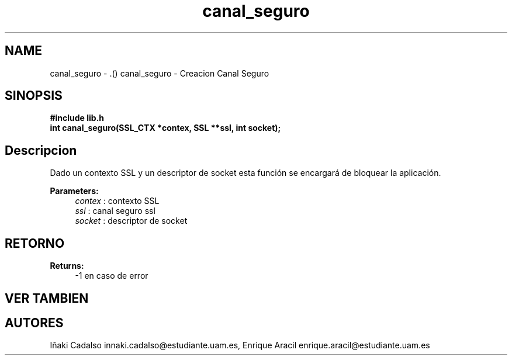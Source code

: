 .TH "canal_seguro" 3 "Fri May 5 2017" "G-2311-03-P3" \" -*- nroff -*-
.ad l
.nh
.SH NAME
canal_seguro \- \&.() \fB\fP 
canal_seguro - Creacion Canal Seguro
.SH "SINOPSIS"
.PP
\fB#include\fP \fB\fBlib\&.h\fP\fP 
.br
\fBint\fP canal_seguro(SSL_CTX *contex, SSL **ssl, int socket); 
.SH "Descripcion"
.PP
Dado un contexto SSL y un descriptor de socket esta función se encargará de bloquear la aplicación\&. 
.PP
\fBParameters:\fP
.RS 4
\fIcontex\fP : contexto SSL 
.br
\fIssl\fP : canal seguro ssl 
.br
\fIsocket\fP : descriptor de socket 
.RE
.PP
.SH "RETORNO"
.PP
\fBReturns:\fP
.RS 4
-1 en caso de error 
.RE
.PP
.SH "VER TAMBIEN"
.PP
.SH "AUTORES"
.PP
Iñaki Cadalso innaki.cadalso@estudiante.uam.es, Enrique Aracil enrique.aracil@estudiante.uam.es 
